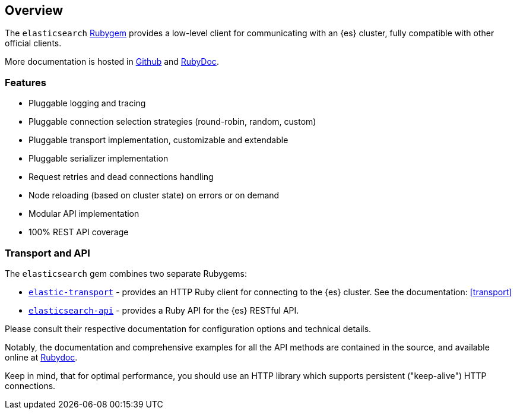[[ruby_client]]
== Overview

The `elasticsearch` http://rubygems.org/gems/elasticsearch[Rubygem] provides a low-level client for communicating with an {es} cluster, fully compatible with other official clients.

More documentation is hosted in https://github.com/elastic/elasticsearch-ruby[Github] and http://rubydoc.info/gems/elasticsearch[RubyDoc].

[discrete]
=== Features

* Pluggable logging and tracing
* Pluggable connection selection strategies (round-robin, random, custom)
* Pluggable transport implementation, customizable and extendable
* Pluggable serializer implementation
* Request retries and dead connections handling
* Node reloading (based on cluster state) on errors or on demand
* Modular API implementation
* 100% REST API coverage


[discrete]
[[transport-api]]
=== Transport and API

The `elasticsearch` gem combines two separate Rubygems:

* https://github.com/elastic/elastic-transport-ruby/[`elastic-transport`] - provides an HTTP Ruby client for connecting to the {es} cluster. See the documentation: <<transport>>

* https://github.com/elastic/elasticsearch-ruby/tree/main/elasticsearch-api[`elasticsearch-api`] - provides a Ruby API for the {es} RESTful API.

Please consult their respective documentation for configuration options and technical details.

Notably, the documentation and comprehensive examples for all the API methods are contained in the source, and available online at http://rubydoc.info/gems/elasticsearch-api/Elasticsearch/API/Actions[Rubydoc].

Keep in mind, that for optimal performance, you should use an HTTP library which supports persistent ("keep-alive") HTTP connections.
